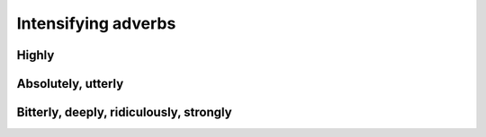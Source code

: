 Intensifying adverbs
====================

******
Highly
******

*******************
Absolutely, utterly
*******************

****************************************
Bitterly, deeply, ridiculously, strongly
****************************************

